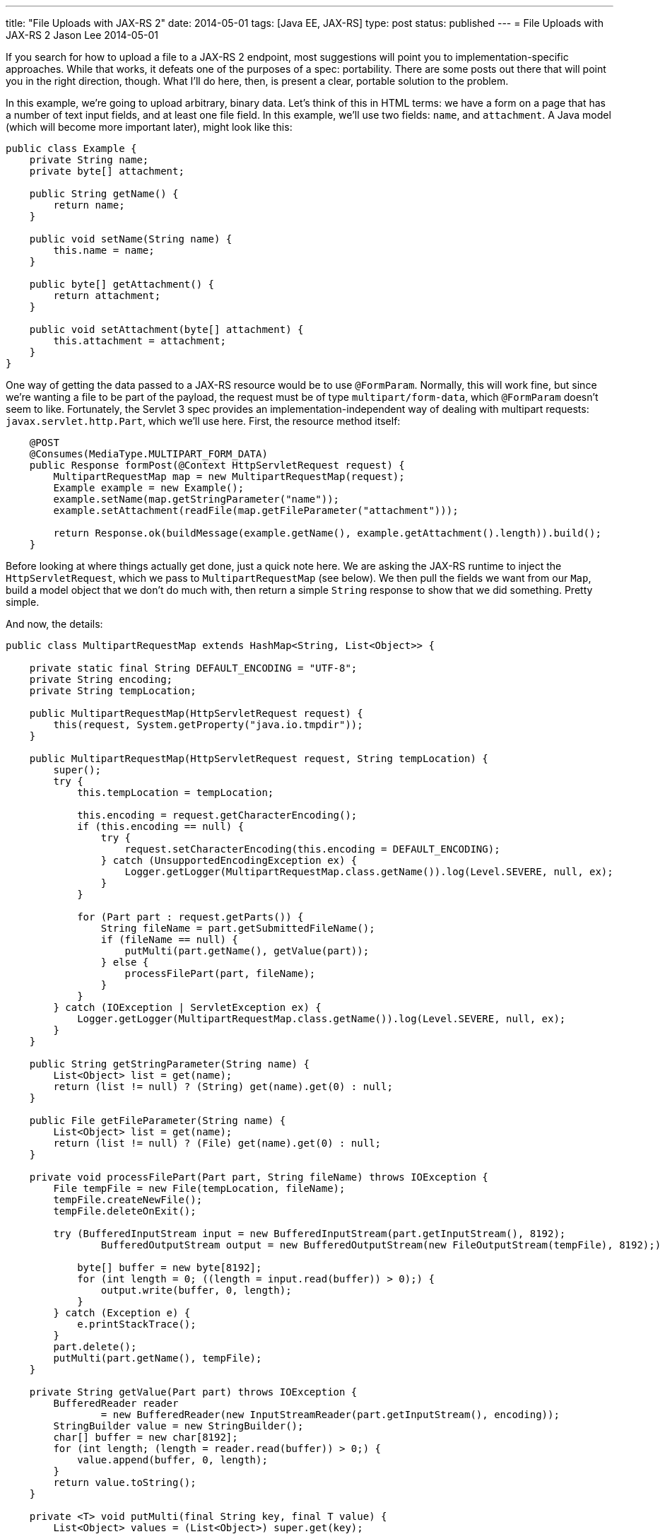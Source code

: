 ---
title: "File Uploads with JAX-RS 2"
date: 2014-05-01
tags: [Java EE, JAX-RS]
type: post
status: published
---
= File Uploads with JAX-RS 2
Jason Lee
2014-05-01


If you search for how to upload a file to a JAX-RS 2 endpoint, most suggestions will point you to implementation-specific approaches. While that works, it defeats one of the purposes of a spec: portability. There are some posts out there that will point you in the right direction, though. What I'll do here, then, is present a clear, portable solution to the problem.

// more

In this example, we're going to upload arbitrary, binary data. Let's think of this in HTML terms: we have a form on a page that has a number of text input fields, and at least one file field. In this example, we'll use two fields: `name`, and `attachment`. A Java model (which will become more important later), might look like this:

[source,java,linenums]
----
public class Example {
    private String name;
    private byte[] attachment;

    public String getName() {
        return name;
    }

    public void setName(String name) {
        this.name = name;
    }

    public byte[] getAttachment() {
        return attachment;
    }

    public void setAttachment(byte[] attachment) {
        this.attachment = attachment;
    }
}
----

One way of getting the data passed to a JAX-RS resource would be to use `@FormParam`. Normally, this will work fine, but since we're wanting a file to be part of the payload, the request must be of type `multipart/form-data`, which `@FormParam` doesn't seem to like. Fortunately, the Servlet 3 spec provides an implementation-independent way of dealing with multipart requests: `javax.servlet.http.Part`, which we'll use here. First, the resource method itself:

[source,java,linenums]
----
    @POST
    @Consumes(MediaType.MULTIPART_FORM_DATA)
    public Response formPost(@Context HttpServletRequest request) {
        MultipartRequestMap map = new MultipartRequestMap(request);
        Example example = new Example();
        example.setName(map.getStringParameter("name"));
        example.setAttachment(readFile(map.getFileParameter("attachment")));

        return Response.ok(buildMessage(example.getName(), example.getAttachment().length)).build();
    }
----

Before looking at where things actually get done, just a quick note here. We are asking the JAX-RS runtime to inject the `HttpServletRequest`, which we pass to `MultipartRequestMap` (see below). We then pull the fields we want from our `Map`, build a model object that we don't do much with, then return a simple `String` response to show that we did something. Pretty simple.

And now, the details:

[source,java,linenums]
----
public class MultipartRequestMap extends HashMap<String, List<Object>> {

    private static final String DEFAULT_ENCODING = "UTF-8";
    private String encoding;
    private String tempLocation;

    public MultipartRequestMap(HttpServletRequest request) {
        this(request, System.getProperty("java.io.tmpdir"));
    }

    public MultipartRequestMap(HttpServletRequest request, String tempLocation) {
        super();
        try {
            this.tempLocation = tempLocation;

            this.encoding = request.getCharacterEncoding();
            if (this.encoding == null) {
                try {
                    request.setCharacterEncoding(this.encoding = DEFAULT_ENCODING);
                } catch (UnsupportedEncodingException ex) {
                    Logger.getLogger(MultipartRequestMap.class.getName()).log(Level.SEVERE, null, ex);
                }
            }

            for (Part part : request.getParts()) {
                String fileName = part.getSubmittedFileName();
                if (fileName == null) {
                    putMulti(part.getName(), getValue(part));
                } else {
                    processFilePart(part, fileName);
                }
            }
        } catch (IOException | ServletException ex) {
            Logger.getLogger(MultipartRequestMap.class.getName()).log(Level.SEVERE, null, ex);
        }
    }

    public String getStringParameter(String name) {
        List<Object> list = get(name);
        return (list != null) ? (String) get(name).get(0) : null;
    }

    public File getFileParameter(String name) {
        List<Object> list = get(name);
        return (list != null) ? (File) get(name).get(0) : null;
    }

    private void processFilePart(Part part, String fileName) throws IOException {
        File tempFile = new File(tempLocation, fileName);
        tempFile.createNewFile();
        tempFile.deleteOnExit();

        try (BufferedInputStream input = new BufferedInputStream(part.getInputStream(), 8192);
                BufferedOutputStream output = new BufferedOutputStream(new FileOutputStream(tempFile), 8192);) {

            byte[] buffer = new byte[8192];
            for (int length = 0; ((length = input.read(buffer)) > 0);) {
                output.write(buffer, 0, length);
            }
        } catch (Exception e) {
            e.printStackTrace();
        }
        part.delete();
        putMulti(part.getName(), tempFile);
    }

    private String getValue(Part part) throws IOException {
        BufferedReader reader
                = new BufferedReader(new InputStreamReader(part.getInputStream(), encoding));
        StringBuilder value = new StringBuilder();
        char[] buffer = new char[8192];
        for (int length; (length = reader.read(buffer)) > 0;) {
            value.append(buffer, 0, length);
        }
        return value.toString();
    }

    private <T> void putMulti(final String key, final T value) {
        List<Object> values = (List<Object>) super.get(key);

        if (values == null) {
            values = new ArrayList<>();
            values.add(value);
            put(key, values);
        } else {
            values.add(value);
        }
    }
}
----

This class is based on one by http://balusc.blogspot.com/2009/12/uploading-files-in-servlet-30.html[BalusC], though I've simplified it some (e.g., removing any EL concerns), so his very well may be more robust. This works well enough, though, for demonstration purposes.

The most interesting part (no pun intended :) is in this loop: `for (Part part : request.getParts()) {`. In a nutshell, we're looping though each `Part` returned by the server. If the `Part` has a file name, we assume (!!!) it's a binary part, so we handle it accordingly. Otherwise, we'll store the value as a simple `String`. Note that a key might be given more than once in a request, so we store the values for each key in a `List`. This `Map` implementation, though, provides convenience methods to get the first value in the `List`, which is what we're interested in. If you're curious about how the binary data is read off the request, look at `processFilePart`.

If you deploy the application now, you'll get an error at runtime because you need to configure multipart support. It's a bit obnoxious that there aren't sensible defaults, but that's the way it is. In this example, we don't have any other configuration requirements, we'll just use the JAX-RS standard application:

[source,xml,linenums]
----
<web-app xmlns="http://xmlns.jcp.org/xml/ns/javaee"
         xmlns:xsi="http://www.w3.org/2001/XMLSchema-instance"
         xsi:schemaLocation="http://xmlns.jcp.org/xml/ns/javaee http://xmlns.jcp.org/xml/ns/javaee/web-app_3_1.xsd"
         version="3.1">
    <servlet>
        <servlet-name>javax.ws.rs.core.Application</servlet-name>
        <multipart-config>
            <location>/tmp</location>
            <max-file-size>35000000</max-file-size>
            <max-request-size>218018841</max-request-size>
            <file-size-threshold>0</file-size-threshold>
        </multipart-config>
    </servlet>
    <servlet-mapping>
        <servlet-name>javax.ws.rs.core.Application</servlet-name>
        <url-pattern>/*</url-pattern>
    </servlet-mapping>
</web-app>
----

The area of interest is the `<multipart-config>` element. Feel free to tweak the values as you see fit. It might be possible to use annotations (e.g., `@ApplicationPath`, `@MultipartConfig`, etc) to register all of this without the deployment descriptor, but I haven't figured out the correct incantation yet, so I use `web.xml`. :)

We're now ready to deploy and test, which we'll do using curl:

[source,bash,linenums]
----
$ curl -X POST -H 'Accept: application/json' \
    -F 'name=Form Upload Example' \
    -F 'attachment=@src/main/resources/java.jpg' \
    http://localhost:8080/upload-1.0-SNAPSHOT/upload
You uploaded an Example named 'Form Upload Example' with an attachment that is 9425 bytes long.
----

And there it is! POSTing a binary file to a JAX-RS resource. As I mentioned earlier, there *is* another, perhaps better way. If you're using "real" models, there's no extra magic required:

[source,java,linenums]
----
    @POST
    @Consumes(MediaType.APPLICATION_JSON)
    public Response jsonPost(Example example) {
        return Response.ok(buildMessage(example.getName(), example.getAttachment().length)).build();
    }
----

which can be called with:

[source,bash,linenums]
----
curl -X POST -H 'Content-type: application/json' \
    -H 'Accept: application/json' \
    -d '{"attachment":"binary data here","name":"JSON Example"}' \
    http://localhost:8080/upload-1.0-SNAPSHOT/upload
----

For this method, JAX-RS (possibly Jersey. I haven't tested that.) unmarshalls the JSON for us, building the `Example` instance, and calling the resource method. It's much easier and cleaner, so if you can go that route, I'd certainly recommend it, but that's not always possible. Now, though, you should be equipped to do it either way.

